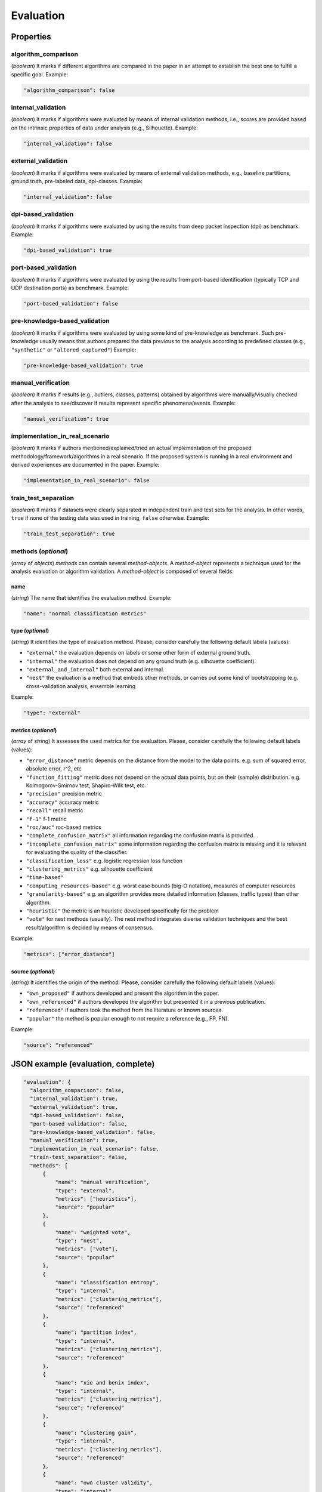 .. _evaluation:

Evaluation
==========

Properties
``````````

algorithm_comparison
~~~~~~~~~~~~~~~~~~~~

(*boolean*) It marks if different algorithms are compared in the paper in an attempt to establish the best one to fulfill a specific goal. Example:

.. code-block:: none

    "algorithm_comparison": false

internal_validation
~~~~~~~~~~~~~~~~~~~

(*boolean*) It marks if algorithms were evaluated by means of internal validation methods, i.e., scores are provided based on the intrinsic properties of data under analysis (e.g., Silhouette).  Example:

.. code-block:: none
 
 	"internal_validation": false

external_validation
~~~~~~~~~~~~~~~~~~~

(*boolean*) It marks if algorithms were evaluated by means of external validation methods, e.g., baseline partitions, ground truth, pre-labeled data, dpi-classes. Example:

.. code-block:: none
 
 	"internal_validation": false

dpi-based_validation
~~~~~~~~~~~~~~~~~~~~

(*boolean*) It marks if algorithms were evaluated by using the results from deep packet inspection (dpi) as benchmark. Example:

.. code-block:: none

	"dpi-based_validation": true

port-based_validation
~~~~~~~~~~~~~~~~~~~~~
(*boolean*) It marks if algorithms were evaluated by using the results from port-based identification (typically TCP and UDP destination ports) as benchmark. Example:

.. code-block:: none

	"port-based_validation": false

pre-knowledge-based_validation
~~~~~~~~~~~~~~~~~~~~~~~~~~~~~~
(*boolean*) It marks if algorithms were evaluated by using some kind of pre-knowledge as benchmark. Such pre-knowledge usually means that authors prepared the data previous to the analysis according to predefined classes (e.g., ``"synthetic"`` or ``"altered_captured"``) Example:

.. code-block:: none

	"pre-knowledge-based_validation": true

manual_verification
~~~~~~~~~~~~~~~~~~~
(*boolean*) It marks if results (e.g., outliers, classes, patterns) obtained by algorithms were manually/visually checked after the analysis to see/discover if results represent specific phenomena/events. Example:

.. code-block:: none

	"manual_verification": true

implementation_in_real_scenario
~~~~~~~~~~~~~~~~~~~~~~~~~~~~~~~

(*boolean*) It marks if authors mentioned/explained/tried an actual implementation of the proposed methodology/framework/algorithms in a real scenario. If the proposed system is running in a real environment and derived experiences are documented in the paper. Example:

.. code-block:: none

	"implementation_in_real_scenario": false

train_test_separation
~~~~~~~~~~~~~~~~~~~~~

(*boolean*) It marks if datasets were clearly separated in independent train and test sets for the analysis. In other words, ``true`` if none of the testing data was used in training, ``false`` otherwise. Example:

.. todo:: what about methods that do not have training data (unsupervised)? should we put false or something different to distinguish?

.. code-block:: none

	"train_test_separation": true


methods (*optional*)
~~~~~~~~~~~~~~~~~~~~

(*array* of *objects*) *methods* can contain several *method-objects*. A *method-object* represents a technique used for the analysis evaluation or algorithm validation. A *method-object* is composed of several fields: 

name
----
(*string*) The name that identifies the evaluation method. Example:

.. code-block:: none
  
        "name": "normal classification metrics"

type (*optional*)
-----------------
(*string*) It identifies the type of evaluation method. Please, consider carefully the following default labels (values): 

* ``"external"``
  the evaluation depends on labels or some other form of external ground truth.
* ``"internal"``
  the evaluation does not depend on any ground truth (e.g. silhouette coefficient).
* ``"external_and_internal"``
  both external and internal.
* ``"nest"``
  the evaluation is a method that embeds other methods, or carries out some kind of bootstrapping (e.g. cross-validation analysis, ensemble learning

.. todo:: what exactly is nest in this context?

Example:

.. code-block:: none

        "type": "external"

metrics (*optional*)
--------------------
(*array* of *string*) It assesses the used metrics for the evaluation. Please, consider carefully the following default labels (values): 

* ``"error_distance"``
  metric depends on the distance from the model to the data points. e.g. sum of squared error, absolute error, r^2, etc
* ``"function_fitting"``
  metric does not depend on the actual data points, but on their (sample) distribution. e.g. Kolmogorov-Smirnov test, Shapiro-Wilk test, etc.
* ``"precision"``
  precision metric
* ``"accuracy"``
  accuracy metric
* ``"recall"``
  recall metric
* ``"f-1"``
  f-1 metric
* ``"roc/auc"``
  roc-based metrics
* ``"complete_confusion_matrix"``
  all information regarding the confusion matrix is provided.
* ``"incomplete_confusion_matrix"``
  some information regarding the confusion matrix is missing and it is relevant for evaluating the quality of the classifier.
* ``"classification_loss"``
  e.g. logistic regression loss function
* ``"clustering_metrics"``
  e.g. silhouette coefficient
* ``"time-based"``
* ``"computing_resources-based"``
  e.g. worst case bounds (big-O notation), measures of computer resources
* ``"granularity-based"``
  e.g. an algorithm provides more detailed information (classes, traffic types) than other algorithm.
* ``"heuristic"``
  the metric is an heuristic developed specifically for the problem
* ``"vote"``
  for nest methods (usually). The nest method integrates diverse validation techniques and the best result/algorithm is decided by means of consensus. 

.. todo:: time-based? is this not included in computing_resources-based?

Example:

.. code-block:: none

     "metrics": ["error_distance"]

source (*optional*)
-------------------
(*string*) It identifies the origin of the method. Please, consider carefully the following default labels (values): 

* ``"own_proposed"``
  if authors developed and present the algorithm in the paper.
* ``"own_referenced"``
  if authors developed the algorithm but presented it in a previous publication.
* ``"referenced"``
  if authors took the method from the literature or known sources. 
* ``"popular"``
  the method is popular enough to not require a reference (e.g., FP, FN). 

Example:

.. code-block:: none

     "source": "referenced"


JSON example (evaluation, complete)
```````````````````````````````````

.. code-block:: none

  "evaluation": {
    "algorithm_comparison": false,
    "internal_validation": true,
    "external_validation": true,
    "dpi-based_validation": false,
    "port-based_validation": false,
    "pre-knowledge-based_validation": false,
    "manual_verification": true,
    "implementation_in_real_scenario": false,
    "train-test_separation": false,
    "methods": [
        {
            "name": "manual verification",
            "type": "external",
            "metrics": ["heuristics"],
            "source": "popular"
        },
        {
            "name": "weighted vote",
            "type": "nest",
            "metrics": ["vote"],
            "source": "popular"
        },
        {
            "name": "classification entropy",
            "type": "internal",
            "metrics": ["clustering_metrics"[,
            "source": "referenced"
        },
        {
            "name": "partition index",
            "type": "internal",
            "metrics": ["clustering_metrics"],
            "source": "referenced"
        },
        {
            "name": "xie and benix index",
            "type": "internal",
            "metrics": ["clustering_metrics"],
            "source": "referenced"
        },
        {
            "name": "clustering gain",
            "type": "internal",
            "metrics": ["clustering_metrics"],
            "source": "referenced"
        },
        {
            "name": "own cluster validity",
            "type": "internal",
            "metrics": ["clustering_metrics"],
            "source": "missing"
        }
    ]
  }


